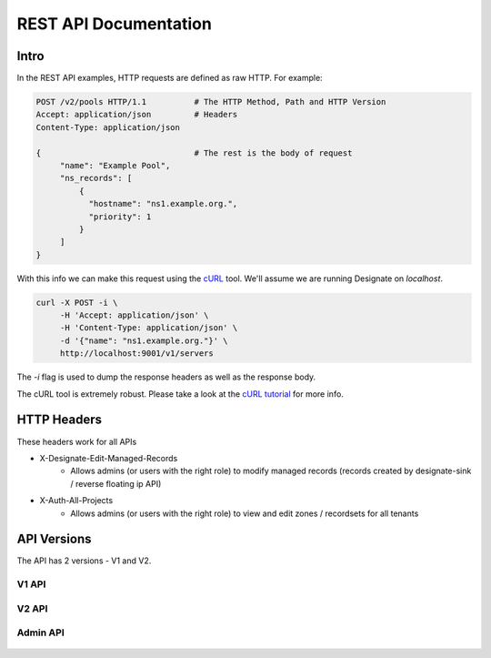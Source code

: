 .. _rest:

========================
 REST API Documentation
========================

Intro
=====

In the REST API examples, HTTP requests are defined as raw HTTP. For
example:

.. code-block:: http

   POST /v2/pools HTTP/1.1          # The HTTP Method, Path and HTTP Version
   Accept: application/json         # Headers
   Content-Type: application/json

   {                                # The rest is the body of request
        "name": "Example Pool",
        "ns_records": [
            {
              "hostname": "ns1.example.org.",
              "priority": 1
            }
        ]
   }

With this info we can make this request using the cURL_ tool. We'll
assume we are running Designate on `localhost`.

.. code-block:: bash

   curl -X POST -i \
        -H 'Accept: application/json' \
        -H 'Content-Type: application/json' \
        -d '{"name": "ns1.example.org."}' \
        http://localhost:9001/v1/servers

The `-i` flag is used to dump the response headers as well as the
response body.

The cURL tool is extremely robust. Please take a look at the `cURL
tutorial`_ for more info.

.. _cURL: http://curl.haxx.se/
.. _cURL tutorial: http://curl.haxx.se/docs/manual.html

HTTP Headers
============

These headers work for all APIs

* X-Designate-Edit-Managed-Records
    - Allows admins (or users with the right role) to modify managed records (records created by designate-sink / reverse floating ip API)
* X-Auth-All-Projects
    - Allows admins (or users with the right role) to view and edit zones / recordsets for all tenants

API Versions
============

The API has 2 versions - V1 and V2.

V1 API
------
    .. toctree::
       :maxdepth: 2
       :glob:

       rest/v1/servers
       rest/v1/domains
       rest/v1/records
       rest/v1/diagnostics
       rest/v1/quotas
       rest/v1/reports
       rest/v1/sync

V2 API
------
    .. toctree::
       :maxdepth: 2
       :glob:

       rest/v2/collections
       rest/v2/zones
       rest/v2/recordsets
       rest/v2/tlds
       rest/v2/blacklists
       rest/v2/quotas
       rest/v2/pools

Admin API
---------
    .. toctree::
       :maxdepth: 2
       :glob:

       rest/admin/quotas

